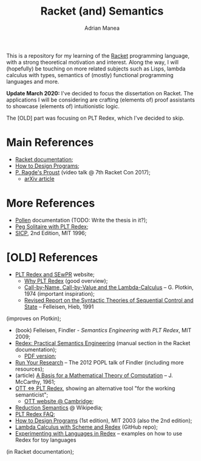 #+TITLE: Racket (and) Semantics
#+AUTHOR: Adrian Manea

This is a repository for my learning of the [[https://racket-lang.org/][Racket]] programming language,
with a strong theoretical motivation and interest. Along the way, I will 
(hopefully) be touching on more related subjects such as Lisps, lambda 
calculus with types, semantics of (mostly) functional programming languages
and more.

*Update March 2020:* I've decided to focus the dissertation on Racket.
The applications I will be considering are crafting (elements of) proof
assistants to showcase (elements of) intuitionistic logic.

The [OLD] part was focusing on PLT Redex, which I've decided to skip.

* Main References
- [[https://docs.racket-lang.org/][Racket documentation]];
- [[https://htdp.org/][How to Design Programs]];
- [[https://www.youtube.com/watch?v=jimmGDcTx4Y][P. Ragde's Proust]] (video talk @ 7th Racket Con 2017);
  + [[https://arxiv.org/abs/1611.09473][arXiv article]]

* More References
- [[https://docs.racket-lang.org/pollen/][Pollen]] documentation (TODO: Write the thesis in it?);
- [[https://www.leafac.com/playing-the-game-with-plt-redex/#abstract][Peg Solitaire with PLT Redex]];
- [[https://web.mit.edu/alexmv/6.037/sicp.pdf][SICP]], 2nd Edition, MIT 1996;


* [OLD] References
- [[https://redex.racket-lang.org/][PLT Redex and SEwPR]] website;
  + [[https://redex.racket-lang.org/why-redex.html][Why PLT Redex]] (good overview);
  + [[https://homepages.inf.ed.ac.uk/gdp/publications/cbn_cbv_lambda.pdf][Call-by-Name, Call-by-Value and the Lambda-Calculus]] -- G. Plotkin, 1974 (important inspiration);
  + [[https://www2.ccs.neu.edu/racket/pubs/tcs92-fh.pdf][Revised Report on the Syntactic Theories of Sequential Control and State]] -- Felleisen, Hieb, 1991
(improves on Plotkin);
- (book) Felleisen, Findler - /Semantics Engineering with PLT Redex/, MIT 2009;
- [[https://docs.racket-lang.org/redex/index.html][Redex: Practical Semantics Engineering]] (manual section in the Racket documentation);
  + [[https://plt.eecs.northwestern.edu/snapshots/current/pdf-doc/redex.pdf][PDF version]];
- [[https://users.cs.northwestern.edu/~robby/lightweight-metatheory/][Run Your Research]] -- The 2012 POPL talk of Findler (including more resources);
- (article) [[http://www-formal.stanford.edu/jmc/basis.html][A Basis for a Mathematical Theory of Computation]] -- J. McCarthy, 1961;
- [[http://blog.ezyang.com/2014/01/ott-iff-plt-redex/][OTT <=> PLT Redex]], showing an alternative tool "for the working semanticist";
  + [[https://www.cl.cam.ac.uk/~pes20/ott/][OTT website @ Cambridge]];
- [[https://en.wikipedia.org/wiki/Operational_semantics#Reduction_semantics][Reduction Semantics]] @ Wikipedia;
- [[http://prl.ccs.neu.edu/blog/2017/09/25/plt-redex-faq/][PLT Redex FAQ]];
- [[https://htdp.org/2003-09-26/][How to Design Programs]] (1st edition), MIT 2003 (also the 2nd edition);
- [[https://github.com/ramalho/lc-with-redex][Lambda Calculus with Scheme and Redex]] (GitHub repo);
- [[https://williamjbowman.com/doc/experimenting-with-redex/index.html][Experimenting with Languages in Redex]] -- examples on how to use Redex for toy languages
(in Racket documentation);

